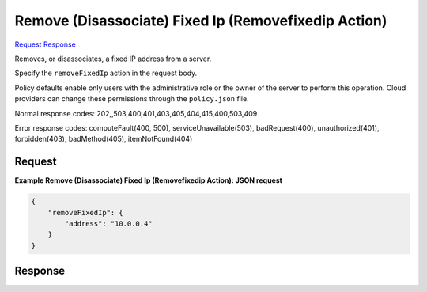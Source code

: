
Remove (Disassociate) Fixed Ip (Removefixedip Action)
=====================================================

`Request <POST_remove_(disassociate)_fixed_ip_(removefixedip_action)_v2.1_tenant_id_servers_server_id_action.rst#request>`__
`Response <POST_remove_(disassociate)_fixed_ip_(removefixedip_action)_v2.1_tenant_id_servers_server_id_action.rst#response>`__

.. rest_method:: POST /v2.1/{tenant_id}/servers/{server_id}/action

Removes, or disassociates, a fixed IP address from a server.

Specify the ``removeFixedIp`` action in the request body.

Policy defaults enable only users with the administrative role or the owner of the server to perform this operation. Cloud providers can change these permissions through the ``policy.json`` file.



Normal response codes: 202,,503,400,401,403,405,404,415,400,503,409

Error response codes: computeFault(400, 500), serviceUnavailable(503), badRequest(400),
unauthorized(401), forbidden(403), badMethod(405), itemNotFound(404)

Request
^^^^^^^




.. rest_parameters:: remove(Disassociate)FixedIp(RemovefixedipAction).yaml

	- removeFixedIp: removeFixedIp




**Example Remove (Disassociate) Fixed Ip (Removefixedip Action): JSON request**


.. code::

    {
        "removeFixedIp": {
            "address": "10.0.0.4"
        }
    }
    


Response
^^^^^^^^




